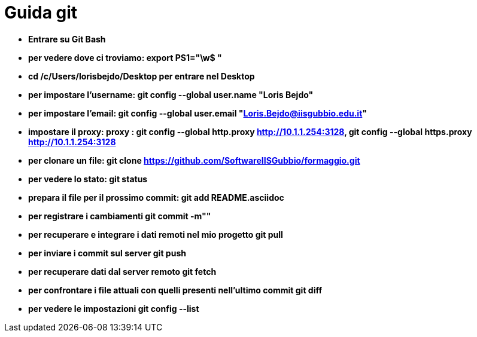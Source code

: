 = Guida git

* *Entrare su Git Bash*
* *per vedere dove ci troviamo: export PS1="\w$ "*
* *cd /c/Users/lorisbejdo/Desktop per entrare nel Desktop*
* *per impostare l'username: git config --global user.name "Loris Bejdo"*
* *per impostare l'email: git config --global user.email "Loris.Bejdo@iisgubbio.edu.it"*
* *impostare il proxy: proxy : git config --global http.proxy http://10.1.1.254:3128,
git config --global https.proxy http://10.1.1.254:3128*
* *per clonare un file: git clone https://github.com/SoftwareIISGubbio/formaggio.git*
* *per vedere lo stato: git status*
* *prepara il file per il prossimo commit: git add README.asciidoc*
* *per registrare i cambiamenti git commit -m""*
* *per recuperare e integrare i dati remoti nel mio progetto git pull*
* *per inviare i commit sul server git push*
* *per recuperare dati dal server remoto git fetch*
* *per confrontare i file attuali con quelli presenti nell'ultimo commit git diff*
* *per vedere le impostazioni git config --list*
